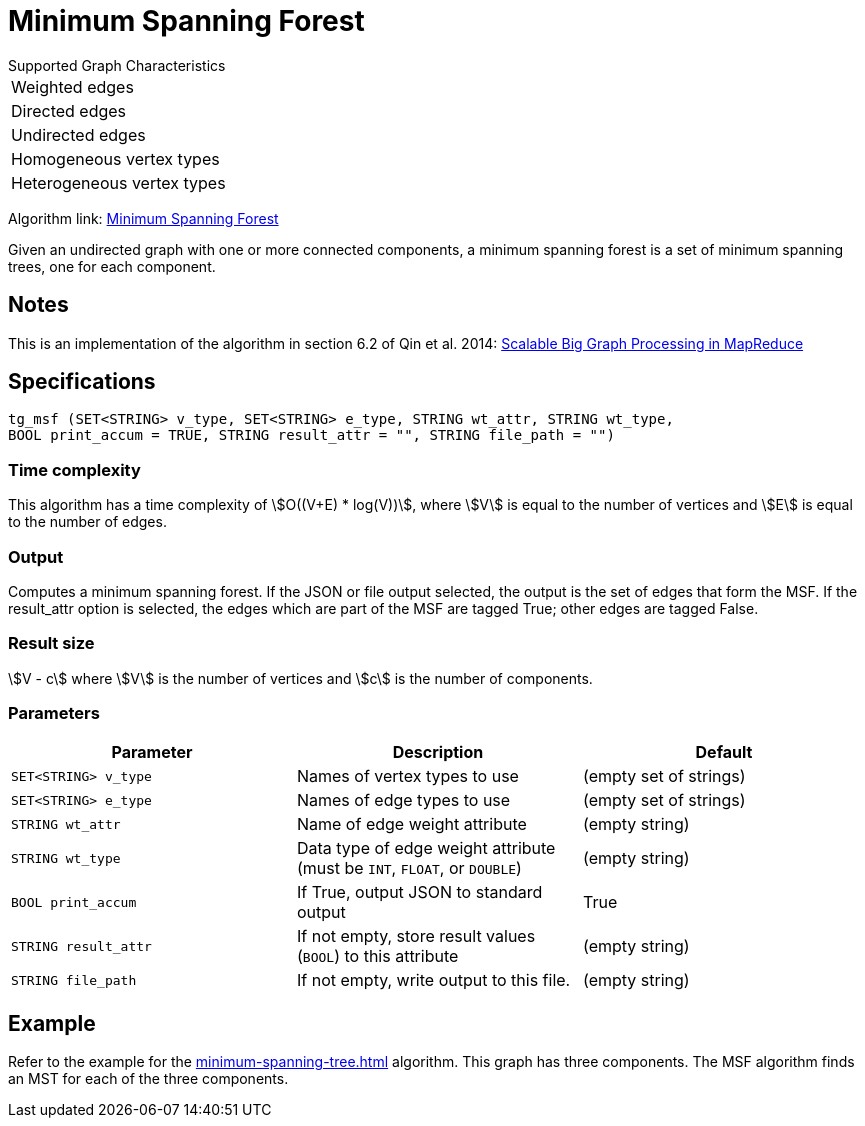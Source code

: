 = Minimum Spanning Forest

.Supported Graph Characteristics
****
[cols='1']
|===
^|Weighted edges
^|Directed edges
^|Undirected edges
^|Homogeneous vertex types
^|Heterogeneous vertex types
|===

Algorithm link: link:https://github.com/tigergraph/gsql-graph-algorithms/tree/master/algorithms/Path/minimum_spanning_forest[Minimum Spanning Forest]

****

Given an undirected graph with one or more connected components, a minimum spanning forest is a set of minimum spanning trees, one for each component.

== Notes

This is an implementation of the algorithm in section 6.2 of Qin et al. 2014: link:http://www-std1.se.cuhk.edu.hk/~hcheng/paper/SIGMOD2014qin.pdf[Scalable Big Graph Processing in MapReduce]

== Specifications

[source.wrap,gsql]
----
tg_msf (SET<STRING> v_type, SET<STRING> e_type, STRING wt_attr, STRING wt_type,
BOOL print_accum = TRUE, STRING result_attr = "", STRING file_path = "")
----

=== Time complexity

This algorithm has a time complexity of stem:[O((V+E) * log(V))], where stem:[V] is equal to the number of vertices and stem:[E] is equal to the number of edges.

=== Output

Computes a minimum spanning forest. If the JSON or file output
selected, the output is the set of edges that form the MSF. If the
result_attr option is selected, the edges which are part of the MSF are
tagged True; other edges are tagged False.

=== Result size

stem:[V - c] where stem:[V] is the number of vertices and stem:[c] is the number of components.

=== Parameters

[options="header",]
|===
|*Parameter* |Description |Default

|`+SET<STRING> v_type+`
|Names of vertex types to use
|(empty set of strings)

|`+SET<STRING> e_type+`
|Names of edge types to use
|(empty set of strings)

|`+STRING wt_attr+`
|Name of edge weight attribute
|(empty string)

|`+STRING wt_type+`
|Data type of edge weight attribute (must be `INT`, `FLOAT`, or `DOUBLE`)
|(empty string)


|`+BOOL print_accum+`
|If True, output JSON to standard output
|True

|`+STRING result_attr+`
|If not empty, store result values (`BOOL`) to this attribute
|(empty string)

|`+STRING file_path+`
|If not empty, write output to this file.
|(empty string)

|===

== *Example*

Refer to the example for the xref:minimum-spanning-tree.adoc[] algorithm. This graph has three components. The MSF algorithm finds an MST for each of the three components.
